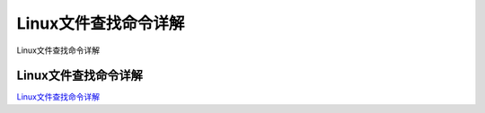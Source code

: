 Linux文件查找命令详解
===========================

Linux文件查找命令详解


Linux文件查找命令详解
---------------------

`Linux文件查找命令详解`_



.. _Linux文件查找命令详解: https://juejin.im/post/5dae5191f265da5b5c09142e


